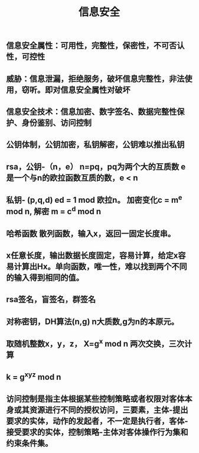 #+TITLE: 信息安全

** 信息安全属性：可用性，完整性，保密性，不可否认性，可控性
** 威胁：信息泄漏，拒绝服务，破坏信息完整性，非法使用，窃听。即对信息安全属性对破坏
** 信息安全技术：信息加密、数字签名、数据完整性保护、身份鉴别、访问控制
** 公钥体制，公钥加密，私钥解密，公钥难以推出私钥
** rsa，公钥-（n，e） n=pq，pq为两个大的互质数 e 是一个与n的欧拉函数互质的数，e <  n
** 私钥- (p,q,d) ed = 1 mod 欧拉n。 加密变化c = m^e mod n, 解密 m = c^d mod n
** 哈希函数 散列函数，输入x，返回一固定长度串。
** x任意长度，输出数据长度固定，容易计算，给定x容易计算出Hx。单向函数，唯一性，难以找到两个不同的输入得到相同的值。
** rsa签名，盲签名，群签名
** 对称密钥，DH算法(n,g) n大质数,g为n的本原元。
** 取随机整数x，y，z， X=g^x mod n  两次交换，三次计算
** k = g^xyz mod n
** 访问控制是指主体根据某些控制策略或者权限对客体本身或其资源进行不同的授权访问，三要素，主体-提出要求的实体，动作的发起者，不一定是执行者，客体-接受要求的实体，控制策略-主体对客体操作行为集和约束条件集。

